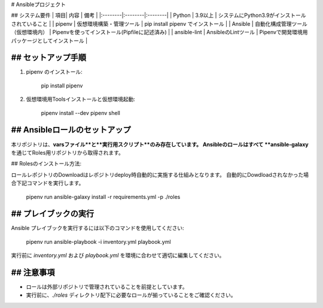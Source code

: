 # Ansibleプロジェクト

## システム要件
| 項目| 内容 | 備考 |
|:--------|:--------|:--------|
| Python | 3.9以上 | システムにPython3.9がインストールされていること |
| pipenv | 仮想環境構築・管理ツール | pip install pipenv でインストール |
| Ansible | 自動化構成管理ツール（仮想環境内） | Pipenvを使ってインストール(Pipfileに記述済み) |
| ansible-lint | AnsibleのLintツール | Pipenvで開発環境用パッケージとしてインストール |

## セットアップ手順
-------------------
1. pipenv のインストール:

      pip install pipenv

2. 仮想環境用Toolsインストールと仮想環境起動:

      pipenv install --dev
      pipenv shell

## Ansibleロールのセットアップ
-------------------
本リポジトリは、**varsファイル**と**実行用スクリプト**のみ存在しています。  
Ansibleのロールはすべて **ansible-galaxy** を通じてRoles用リポジトリから取得されます。

## Rolesのインストール方法:

ロールレポジトリのDownloadはレポジトリdeploy時自動的に実施する仕組みとなります。
自動的にDowdloadされなかった場合下記コマンドを実行します。

      pipenv run ansible-galaxy install -r requirements.yml -p ./roles

## プレイブックの実行
------------------
Ansible プレイブックを実行するには以下のコマンドを使用してください:

      pipenv run ansible-playbook -i inventory.yml playbook.yml

実行前に `inventory.yml` および `playbook.yml` を環境に合わせて適切に編集してください。

## 注意事項
------------------
- ロールは外部リポジトリで管理されていることを前提としています。
- 実行前に、`./roles` ディレクトリ配下に必要なロールが揃っていることをご確認ください。